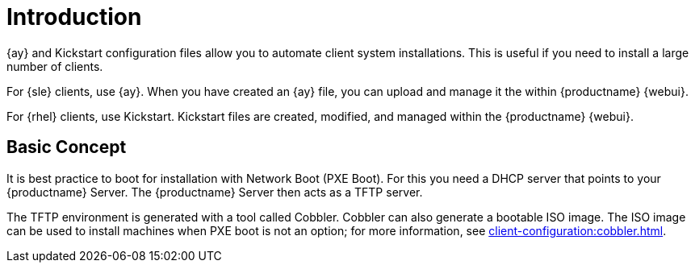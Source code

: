 [[client-cfg-autoinstallation-methods]]
= Introduction


{ay} and Kickstart configuration files allow you to automate client system installations.
This is useful if you need to install a large number of clients.

For {sle} clients, use {ay}.
When you have created an {ay} file, you can upload and manage it the within {productname} {webui}.

For {rhel} clients, use Kickstart.
Kickstart files are created, modified, and managed within the {productname} {webui}.



== Basic Concept

It is best practice to boot for installation with Network Boot (PXE Boot).
For this you need a DHCP server that points to your {productname} Server.
The {productname} Server then acts as a TFTP server.

The TFTP environment is generated with a tool called Cobbler.
Cobbler can also generate a bootable ISO image.
The ISO image can be used to install machines when PXE boot is not an option; for more information, see xref:client-configuration:cobbler.html#_build_isos_with_cobbler[].
// Cobbler allows you to automate bare-metal installations.
